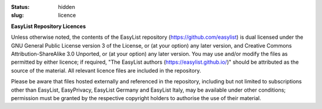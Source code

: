 :status: hidden
:slug: licence

**EasyList Repository Licences**

Unless otherwise noted, the contents of the EasyList repository
(https://github.com/easylist) is dual licensed under the GNU
General Public License version 3 of the License, or (at your option)
any later version, and Creative Commons Attribution-ShareAlike 3.0
Unported, or (at your option) any later version. You may use and/or
modify the files as permitted by either licence; if required,
"The EasyList authors (https://easylist.github.io/)" should be
attributed as the source of the material. All relevant licence files
are included in the repository.

Please be aware that files hosted externally and referenced in
the repository, including but not limited to subscriptions other
than EasyList, EasyPrivacy, EasyList Germany and EasyList Italy, may be
available under other conditions; permission must be granted
by the respective copyright holders to authorise the use of their
material.